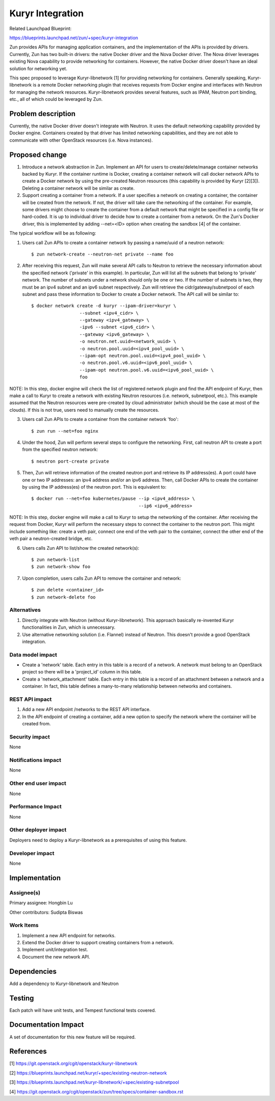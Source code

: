 ..
   This work is licensed under a Creative Commons Attribution 3.0 Unported
 License.

 https://creativecommons.org/licenses/by/3.0/legalcode

=================
Kuryr Integration
=================
Related Launchpad Blueprint:

https://blueprints.launchpad.net/zun/+spec/kuryr-integration

Zun provides APIs for managing application containers, and the implementation
of the APIs is provided by drivers. Currently, Zun has two built-in drivers:
the native Docker driver and the Nova Docker driver. The Nova driver leverages
existing Nova capability to provide networking for containers. However, the
native Docker driver doesn't have an ideal solution for networking yet.

This spec proposed to leverage Kuryr-libnetwork [1] for providing networking
for containers. Generally speaking, Kuryr-libnetwork is a remote Docker
networking plugin that receives requests from Docker engine and interfaces
with Neutron for managing the network resources. Kuryr-libnetwork provides
several features, such as IPAM, Neutron port binding, etc., all of which
could be leveraged by Zun.

Problem description
===================
Currently, the native Docker driver doesn't integrate with Neutron. It uses
the default networking capability provided by Docker engine. Containers
created by that driver has limited networking capabilities, and they
are not able to communicate with other OpenStack resources (i.e. Nova
instances).

Proposed change
===============
1. Introduce a network abstraction in Zun. Implement an API for users to
   create/delete/manage container networks backed by Kuryr. If the container
   runtime is Docker, creating a container network will call docker network
   APIs to create a Docker network by using the pre-created Neutron resources
   (this capability is provided by Kuryr [2][3]). Deleting a container network
   will be similar as create.
2. Support creating a container from a network. If a user specifies a network
   on creating a container, the container will be created from the network.
   If not, the driver will take care the networking of the container. For
   example, some drivers might choose to create the container from a default
   network that might be specified in a config file or hard-coded. It is up to
   individual driver to decide how to create a container from a network.
   On the Zun's Docker driver, this is implemented by adding --net=<ID> option
   when creating the sandbox [4] of the container.

The typical workflow will be as following:

1. Users call Zun APIs to create a container network by passing a name/uuid of
   a neutron network::

    $ zun network-create --neutron-net private --name foo

2. After receiving this request, Zun will make several API calls to Neutron
   to retrieve the necessary information about the specified network
   ('private' in this example). In particular, Zun will list all the subnets
   that belong to 'private' network. The number of subnets under a network
   should only be one or two. If the number of subnets is two, they must be
   an ipv4 subnet and an ipv6 subnet respectively. Zun will retrieve the
   cidr/gateway/subnetpool of each subnet and pass these information to
   Docker to create a Docker network. The API call will be similar to::

    $ docker network create -d kuryr --ipam-driver=kuryr \
                      --subnet <ipv4_cidr> \
                      --gateway <ipv4_gateway> \
                      -ipv6 --subnet <ipv6_cidr> \
                      --gateway <ipv6_gateway> \
                      -o neutron.net.uuid=<network_uuid> \
                      -o neutron.pool.uuid=<ipv4_pool_uuid> \
                      --ipam-opt neutron.pool.uuid=<ipv4_pool_uuid> \
                      -o neutron.pool.v6.uuid=<ipv6_pool_uuid> \
                      --ipam-opt neutron.pool.v6.uuid=<ipv6_pool_uuid> \
                      foo

NOTE: In this step, docker engine will check the list of registered network
plugin and find the API endpoint of Kuryr, then make a call to Kuryr to create
a network with existing Neutron resources (i.e. network, subnetpool, etc.).
This example assumed that the Neutron resources were pre-created by cloud
administrator (which should be the case at most of the clouds). If this is
not true, users need to manually create the resources.

3. Users call Zun APIs to create a container from the container network 'foo'::

    $ zun run --net=foo nginx

4. Under the hood, Zun will perform several steps to configure the networking.
   First, call neutron API to create a port from the specified neutron
   network::

    $ neutron port-create private

5. Then, Zun will retrieve information of the created neutron port and retrieve
   its IP address(es). A port could have one or two IP addresses: an ipv4
   address and/or an ipv6 address. Then, call Docker APIs to create the
   container by using the IP address(es) of the neutron port. This is
   equivalent to::

    $ docker run --net=foo kubernetes/pause --ip <ipv4_address> \
                                            --ip6 <ipv6_address>

NOTE: In this step, docker engine will make a call to Kuryr to setup the
networking of the container. After receiving the request from Docker, Kuryr
will perform the necessary steps to connect the container to the neutron port.
This might include something like: create a veth pair, connect one end of the
veth pair to the container, connect the other end of the veth pair a
neutron-created bridge, etc.

6. Users calls Zun API to list/show the created network(s)::

    $ zun network-list
    $ zun network-show foo

7. Upon completion, users calls Zun API to remove the container and network::

    $ zun delete <container_id>
    $ zun network-delete foo


Alternatives
------------
1. Directly integrate with Neutron (without Kuryr-libnetwork). This approach
   basically re-invented Kuryr functionalities in Zun, which is unnecessary.
2. Use alternative networking solution (i.e. Flannel) instead of Neutron.
   This doesn't provide a good OpenStack integration.


Data model impact
-----------------
* Create a 'network' table. Each entry in this table is a record of a network.
  A network must belong to an OpenStack project so there will be a 'project_id'
  column in this table.
* Create a 'network_attachment' table. Each entry in this table is a record of
  an attachment between a network and a container. In fact, this table defines
  a many-to-many relationship between networks and containers.


REST API impact
---------------
1. Add a new API endpoint /networks to the REST API interface.
2. In the API endpoint of creating a container, add a new option to specify
   the network where the container will be created from.


Security impact
---------------
None


Notifications impact
--------------------
None


Other end user impact
---------------------
None


Performance Impact
------------------
None


Other deployer impact
---------------------
Deployers need to deploy a Kuryr-libnetwork as a prerequisites of using this
feature.


Developer impact
----------------
None


Implementation
==============


Assignee(s)
-----------

Primary assignee:
Hongbin Lu

Other contributors:
Sudipta Biswas


Work Items
----------
1. Implement a new API endpoint for networks.
2. Extend the Docker driver to support creating containers from a network.
3. Implement unit/integration test.
4. Document the new network API.


Dependencies
============
Add a dependency to Kuryr-libnetwork and Neutron


Testing
=======
Each patch will have unit tests, and Tempest functional tests covered.


Documentation Impact
====================
A set of documentation for this new feature will be required.

References
==========
[1] https://git.openstack.org/cgit/openstack/kuryr-libnetwork

[2] https://blueprints.launchpad.net/kuryr/+spec/existing-neutron-network

[3] https://blueprints.launchpad.net/kuryr-libnetwork/+spec/existing-subnetpool

[4] https://git.openstack.org/cgit/openstack/zun/tree/specs/container-sandbox.rst
